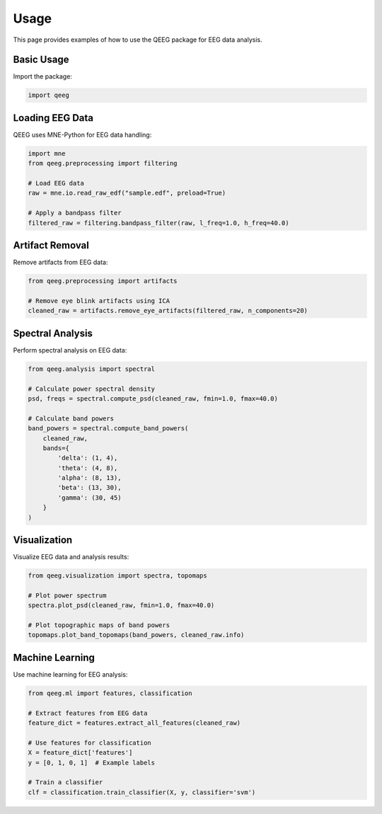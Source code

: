 Usage
=====

This page provides examples of how to use the QEEG package for EEG data analysis.

Basic Usage
----------

Import the package:

.. code-block:: python

    import qeeg

Loading EEG Data
---------------

QEEG uses MNE-Python for EEG data handling:

.. code-block:: python

    import mne
    from qeeg.preprocessing import filtering

    # Load EEG data
    raw = mne.io.read_raw_edf("sample.edf", preload=True)
    
    # Apply a bandpass filter
    filtered_raw = filtering.bandpass_filter(raw, l_freq=1.0, h_freq=40.0)

Artifact Removal
---------------

Remove artifacts from EEG data:

.. code-block:: python

    from qeeg.preprocessing import artifacts
    
    # Remove eye blink artifacts using ICA
    cleaned_raw = artifacts.remove_eye_artifacts(filtered_raw, n_components=20)

Spectral Analysis
----------------

Perform spectral analysis on EEG data:

.. code-block:: python

    from qeeg.analysis import spectral
    
    # Calculate power spectral density
    psd, freqs = spectral.compute_psd(cleaned_raw, fmin=1.0, fmax=40.0)
    
    # Calculate band powers
    band_powers = spectral.compute_band_powers(
        cleaned_raw, 
        bands={
            'delta': (1, 4),
            'theta': (4, 8),
            'alpha': (8, 13),
            'beta': (13, 30),
            'gamma': (30, 45)
        }
    )

Visualization
------------

Visualize EEG data and analysis results:

.. code-block:: python

    from qeeg.visualization import spectra, topomaps
    
    # Plot power spectrum
    spectra.plot_psd(cleaned_raw, fmin=1.0, fmax=40.0)
    
    # Plot topographic maps of band powers
    topomaps.plot_band_topomaps(band_powers, cleaned_raw.info)

Machine Learning
--------------

Use machine learning for EEG analysis:

.. code-block:: python

    from qeeg.ml import features, classification
    
    # Extract features from EEG data
    feature_dict = features.extract_all_features(cleaned_raw)
    
    # Use features for classification
    X = feature_dict['features']
    y = [0, 1, 0, 1]  # Example labels
    
    # Train a classifier
    clf = classification.train_classifier(X, y, classifier='svm')
